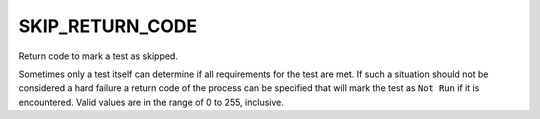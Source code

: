 SKIP_RETURN_CODE
----------------

Return code to mark a test as skipped.

Sometimes only a test itself can determine if all requirements for the
test are met. If such a situation should not be considered a hard failure
a return code of the process can be specified that will mark the test as
``Not Run`` if it is encountered. Valid values are in the range of
0 to 255, inclusive.
